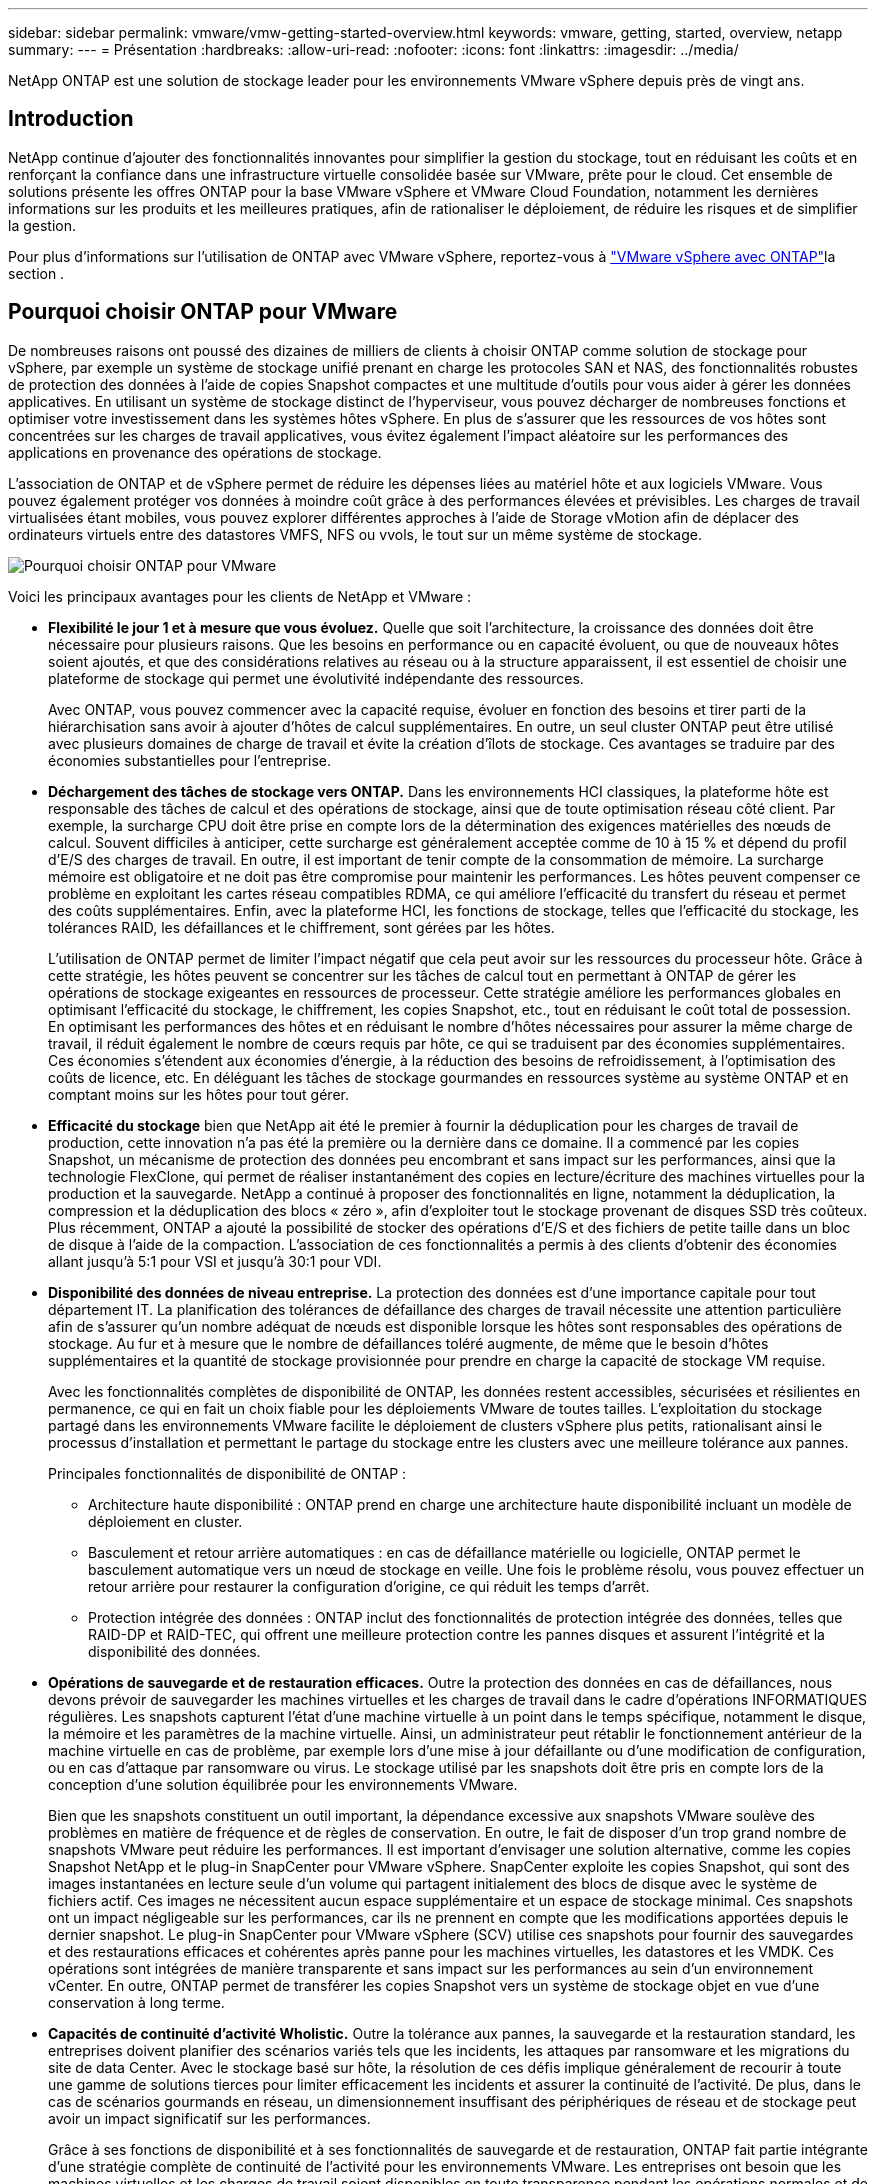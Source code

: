 ---
sidebar: sidebar 
permalink: vmware/vmw-getting-started-overview.html 
keywords: vmware, getting, started, overview, netapp 
summary:  
---
= Présentation
:hardbreaks:
:allow-uri-read: 
:nofooter: 
:icons: font
:linkattrs: 
:imagesdir: ../media/


[role="lead"]
NetApp ONTAP est une solution de stockage leader pour les environnements VMware vSphere depuis près de vingt ans.



== Introduction

NetApp continue d'ajouter des fonctionnalités innovantes pour simplifier la gestion du stockage, tout en réduisant les coûts et en renforçant la confiance dans une infrastructure virtuelle consolidée basée sur VMware, prête pour le cloud. Cet ensemble de solutions présente les offres ONTAP pour la base VMware vSphere et VMware Cloud Foundation, notamment les dernières informations sur les produits et les meilleures pratiques, afin de rationaliser le déploiement, de réduire les risques et de simplifier la gestion.

Pour plus d'informations sur l'utilisation de ONTAP avec VMware vSphere, reportez-vous à https://docs.netapp.com/us-en/ontap-apps-dbs/vmware/vmware-vsphere-overview.html["VMware vSphere avec ONTAP"]la section .



== Pourquoi choisir ONTAP pour VMware

De nombreuses raisons ont poussé des dizaines de milliers de clients à choisir ONTAP comme solution de stockage pour vSphere, par exemple un système de stockage unifié prenant en charge les protocoles SAN et NAS, des fonctionnalités robustes de protection des données à l'aide de copies Snapshot compactes et une multitude d'outils pour vous aider à gérer les données applicatives. En utilisant un système de stockage distinct de l'hyperviseur, vous pouvez décharger de nombreuses fonctions et optimiser votre investissement dans les systèmes hôtes vSphere. En plus de s'assurer que les ressources de vos hôtes sont concentrées sur les charges de travail applicatives, vous évitez également l'impact aléatoire sur les performances des applications en provenance des opérations de stockage.

L'association de ONTAP et de vSphere permet de réduire les dépenses liées au matériel hôte et aux logiciels VMware. Vous pouvez également protéger vos données à moindre coût grâce à des performances élevées et prévisibles. Les charges de travail virtualisées étant mobiles, vous pouvez explorer différentes approches à l'aide de Storage vMotion afin de déplacer des ordinateurs virtuels entre des datastores VMFS, NFS ou vvols, le tout sur un même système de stockage.

image:why_ontap_for_vmware_2.png["Pourquoi choisir ONTAP pour VMware"]

Voici les principaux avantages pour les clients de NetApp et VMware :

* *Flexibilité le jour 1 et à mesure que vous évoluez.* Quelle que soit l'architecture, la croissance des données doit être nécessaire pour plusieurs raisons. Que les besoins en performance ou en capacité évoluent, ou que de nouveaux hôtes soient ajoutés, et que des considérations relatives au réseau ou à la structure apparaissent, il est essentiel de choisir une plateforme de stockage qui permet une évolutivité indépendante des ressources.
+
Avec ONTAP, vous pouvez commencer avec la capacité requise, évoluer en fonction des besoins et tirer parti de la hiérarchisation sans avoir à ajouter d'hôtes de calcul supplémentaires. En outre, un seul cluster ONTAP peut être utilisé avec plusieurs domaines de charge de travail et évite la création d'îlots de stockage. Ces avantages se traduire par des économies substantielles pour l'entreprise.

* *Déchargement des tâches de stockage vers ONTAP.* Dans les environnements HCI classiques, la plateforme hôte est responsable des tâches de calcul et des opérations de stockage, ainsi que de toute optimisation réseau côté client. Par exemple, la surcharge CPU doit être prise en compte lors de la détermination des exigences matérielles des nœuds de calcul. Souvent difficiles à anticiper, cette surcharge est généralement acceptée comme de 10 à 15 % et dépend du profil d'E/S des charges de travail. En outre, il est important de tenir compte de la consommation de mémoire. La surcharge mémoire est obligatoire et ne doit pas être compromise pour maintenir les performances. Les hôtes peuvent compenser ce problème en exploitant les cartes réseau compatibles RDMA, ce qui améliore l'efficacité du transfert du réseau et permet des coûts supplémentaires. Enfin, avec la plateforme HCI, les fonctions de stockage, telles que l'efficacité du stockage, les tolérances RAID, les défaillances et le chiffrement, sont gérées par les hôtes.
+
L'utilisation de ONTAP permet de limiter l'impact négatif que cela peut avoir sur les ressources du processeur hôte. Grâce à cette stratégie, les hôtes peuvent se concentrer sur les tâches de calcul tout en permettant à ONTAP de gérer les opérations de stockage exigeantes en ressources de processeur. Cette stratégie améliore les performances globales en optimisant l'efficacité du stockage, le chiffrement, les copies Snapshot, etc., tout en réduisant le coût total de possession. En optimisant les performances des hôtes et en réduisant le nombre d'hôtes nécessaires pour assurer la même charge de travail, il réduit également le nombre de cœurs requis par hôte, ce qui se traduisent par des économies supplémentaires. Ces économies s'étendent aux économies d'énergie, à la réduction des besoins de refroidissement, à l'optimisation des coûts de licence, etc. En déléguant les tâches de stockage gourmandes en ressources système au système ONTAP et en comptant moins sur les hôtes pour tout gérer.

* *Efficacité du stockage* bien que NetApp ait été le premier à fournir la déduplication pour les charges de travail de production, cette innovation n'a pas été la première ou la dernière dans ce domaine. Il a commencé par les copies Snapshot, un mécanisme de protection des données peu encombrant et sans impact sur les performances, ainsi que la technologie FlexClone, qui permet de réaliser instantanément des copies en lecture/écriture des machines virtuelles pour la production et la sauvegarde. NetApp a continué à proposer des fonctionnalités en ligne, notamment la déduplication, la compression et la déduplication des blocs « zéro », afin d'exploiter tout le stockage provenant de disques SSD très coûteux. Plus récemment, ONTAP a ajouté la possibilité de stocker des opérations d'E/S et des fichiers de petite taille dans un bloc de disque à l'aide de la compaction. L'association de ces fonctionnalités a permis à des clients d'obtenir des économies allant jusqu'à 5:1 pour VSI et jusqu'à 30:1 pour VDI.
* *Disponibilité des données de niveau entreprise.* La protection des données est d'une importance capitale pour tout département IT. La planification des tolérances de défaillance des charges de travail nécessite une attention particulière afin de s'assurer qu'un nombre adéquat de nœuds est disponible lorsque les hôtes sont responsables des opérations de stockage. Au fur et à mesure que le nombre de défaillances toléré augmente, de même que le besoin d'hôtes supplémentaires et la quantité de stockage provisionnée pour prendre en charge la capacité de stockage VM requise.
+
Avec les fonctionnalités complètes de disponibilité de ONTAP, les données restent accessibles, sécurisées et résilientes en permanence, ce qui en fait un choix fiable pour les déploiements VMware de toutes tailles. L'exploitation du stockage partagé dans les environnements VMware facilite le déploiement de clusters vSphere plus petits, rationalisant ainsi le processus d'installation et permettant le partage du stockage entre les clusters avec une meilleure tolérance aux pannes.

+
Principales fonctionnalités de disponibilité de ONTAP :

+
** Architecture haute disponibilité : ONTAP prend en charge une architecture haute disponibilité incluant un modèle de déploiement en cluster.
** Basculement et retour arrière automatiques : en cas de défaillance matérielle ou logicielle, ONTAP permet le basculement automatique vers un nœud de stockage en veille. Une fois le problème résolu, vous pouvez effectuer un retour arrière pour restaurer la configuration d'origine, ce qui réduit les temps d'arrêt.
** Protection intégrée des données : ONTAP inclut des fonctionnalités de protection intégrée des données, telles que RAID-DP et RAID-TEC, qui offrent une meilleure protection contre les pannes disques et assurent l'intégrité et la disponibilité des données.


* *Opérations de sauvegarde et de restauration efficaces.* Outre la protection des données en cas de défaillances, nous devons prévoir de sauvegarder les machines virtuelles et les charges de travail dans le cadre d'opérations INFORMATIQUES régulières. Les snapshots capturent l'état d'une machine virtuelle à un point dans le temps spécifique, notamment le disque, la mémoire et les paramètres de la machine virtuelle. Ainsi, un administrateur peut rétablir le fonctionnement antérieur de la machine virtuelle en cas de problème, par exemple lors d'une mise à jour défaillante ou d'une modification de configuration, ou en cas d'attaque par ransomware ou virus. Le stockage utilisé par les snapshots doit être pris en compte lors de la conception d'une solution équilibrée pour les environnements VMware.
+
Bien que les snapshots constituent un outil important, la dépendance excessive aux snapshots VMware soulève des problèmes en matière de fréquence et de règles de conservation. En outre, le fait de disposer d'un trop grand nombre de snapshots VMware peut réduire les performances. Il est important d'envisager une solution alternative, comme les copies Snapshot NetApp et le plug-in SnapCenter pour VMware vSphere. SnapCenter exploite les copies Snapshot, qui sont des images instantanées en lecture seule d'un volume qui partagent initialement des blocs de disque avec le système de fichiers actif. Ces images ne nécessitent aucun espace supplémentaire et un espace de stockage minimal. Ces snapshots ont un impact négligeable sur les performances, car ils ne prennent en compte que les modifications apportées depuis le dernier snapshot. Le plug-in SnapCenter pour VMware vSphere (SCV) utilise ces snapshots pour fournir des sauvegardes et des restaurations efficaces et cohérentes après panne pour les machines virtuelles, les datastores et les VMDK. Ces opérations sont intégrées de manière transparente et sans impact sur les performances au sein d'un environnement vCenter. En outre, ONTAP permet de transférer les copies Snapshot vers un système de stockage objet en vue d'une conservation à long terme.

* *Capacités de continuité d'activité Wholistic.* Outre la tolérance aux pannes, la sauvegarde et la restauration standard, les entreprises doivent planifier des scénarios variés tels que les incidents, les attaques par ransomware et les migrations du site de data Center. Avec le stockage basé sur hôte, la résolution de ces défis implique généralement de recourir à toute une gamme de solutions tierces pour limiter efficacement les incidents et assurer la continuité de l'activité. De plus, dans le cas de scénarios gourmands en réseau, un dimensionnement insuffisant des périphériques de réseau et de stockage peut avoir un impact significatif sur les performances.
+
Grâce à ses fonctions de disponibilité et à ses fonctionnalités de sauvegarde et de restauration, ONTAP fait partie intégrante d'une stratégie complète de continuité de l'activité pour les environnements VMware. Les entreprises ont besoin que les machines virtuelles et les charges de travail soient disponibles en toute transparence pendant les opérations normales et de maintenance, protégées par des capacités de protection et de restauration robustes, et capables d'exploiter des solutions de reprise après incident peu encombrantes et à prix attractif.

+
Les principales fonctionnalités de continuité de l'activité de ONTAP sont les suivantes :

+
** Réplication des données avec SnapMirror : en exploitant les copies Snapshot, SnapMirror permet une réplication asynchrone et synchrone des données vers des sites distants ou des environnements cloud pour la reprise d'activité
** MetroCluster : la technologie MetroCluster de ONTAP assure une réplication synchrone entre des sites séparés géographiquement, ce qui garantit zéro perte de données et une restauration rapide en cas de défaillance d'un site.
** NetApp Cloud Tiering : NetApp Cloud Tiering identifie automatiquement les données inactives (données rarement utilisées) dans un stockage primaire et les transfère vers un stockage objet plus économique, dans le cloud ou sur site.
** DRaaS BlueXP  : la reprise après incident NetApp BlueXP  en tant que service (DRaaS) est une solution complète conçue pour fournir des fonctionnalités robustes de reprise après incident aux entreprises, garantissant la protection des données, une restauration rapide et la continuité de l'activité en cas d'incident.



